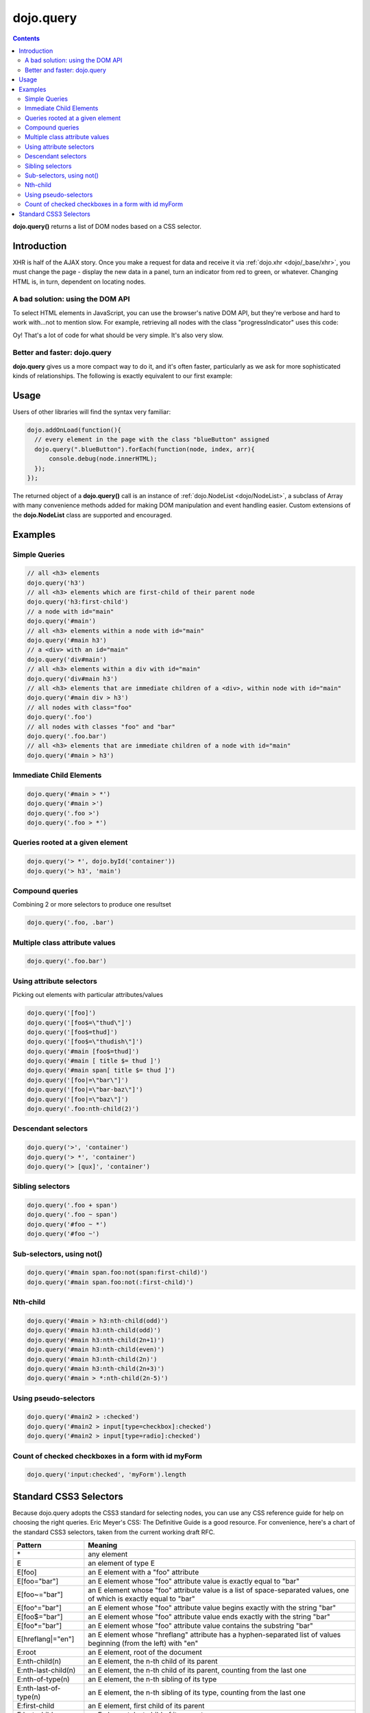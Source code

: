 .. _dojo/query:

dojo.query
==========

.. contents::
    :depth: 2

**dojo.query()** returns a list of DOM nodes based on a CSS selector. 


============
Introduction
============

XHR is half of the AJAX story. Once you make a request for data and receive it via :ref:`dojo.xhr <dojo/_base/xhr>`, you must change the page - display the new data in a panel, turn an indicator from red to green, or whatever. Changing HTML is, in turn, dependent on locating nodes.

A bad solution: using the DOM API
---------------------------------

To select HTML elements in JavaScript, you can use the browser's native DOM API, but they're verbose and hard to work with...not to mention slow. For example, retrieving all nodes with the class "progressIndicator" uses this code:

.. code-block :: javascript
  :linenos:

  <script type="text/javascript">
    // list every node with the class "progressIndicator":
    var list = [];
    var nodes = document.getElementsByTagName("*");
    // iterate over every node in the document....SLOOOW
    for(var x = 0; x < nodes.length; x++){
        // only nodes with the class "progressIndicator":
        if(nodes[x].className == "progressIndicator"){
            // add to array:
            list.push(nodes[x]);
        }
    }
    console.dir(list);
  </script>

Oy! That's a lot of code for what should be very simple. It's also very slow. 

Better and faster: dojo.query
-----------------------------

**dojo.query** gives us a more compact way to do it, and it's often faster, particularly as we ask for more sophisticated kinds of relationships. The following is exactly equivalent to our first example:


.. code-block :: javascript
  :linenos:

  <script type="text/javascript">
    // list every node with the class "progressIndicator":
    console.dir( dojo.query(".progressIndicator") );
  </script>


=====
Usage
=====

Users of other libraries will find the syntax very familiar:

.. code-block :: javascript

  dojo.addOnLoad(function(){
    // every element in the page with the class "blueButton" assigned
    dojo.query(".blueButton").forEach(function(node, index, arr){
        console.debug(node.innerHTML);
    });
  });

The returned object of a **dojo.query()** call is an instance of :ref:`dojo.NodeList <dojo/NodeList>`, a subclass of Array with many convenience methods added for making DOM manipulation and event handling easier. Custom extensions of the **dojo.NodeList** class are supported and encouraged.


========
Examples
========


Simple Queries
---------------

.. code-block :: javascript

  // all <h3> elements
  dojo.query('h3')  
  // all <h3> elements which are first-child of their parent node
  dojo.query('h3:first-child')
  // a node with id="main"
  dojo.query('#main')
  // all <h3> elements within a node with id="main"
  dojo.query('#main h3')
  // a <div> with an id="main"
  dojo.query('div#main')
  // all <h3> elements within a div with id="main"
  dojo.query('div#main h3')
  // all <h3> elements that are immediate children of a <div>, within node with id="main"
  dojo.query('#main div > h3')
  // all nodes with class="foo"
  dojo.query('.foo')
  // all nodes with classes "foo" and "bar"
  dojo.query('.foo.bar')
  // all <h3> elements that are immediate children of a node with id="main"
  dojo.query('#main > h3')


Immediate Child Elements
------------------------

.. code-block :: javascript

  dojo.query('#main > *')
  dojo.query('#main >')
  dojo.query('.foo >')
  dojo.query('.foo > *')


Queries rooted at a given element
----------------------------------

.. code-block :: javascript

  dojo.query('> *', dojo.byId('container'))
  dojo.query('> h3', 'main')

Compound queries
---------------------

Combining 2 or more selectors to produce one resultset

.. code-block :: javascript

  dojo.query('.foo, .bar')


Multiple class attribute values
---------------------------------

.. code-block :: javascript

  dojo.query('.foo.bar')


Using attribute selectors
-------------------------

Picking out elements with particular attributes/values

.. code-block :: javascript

  dojo.query('[foo]')
  dojo.query('[foo$=\"thud\"]')
  dojo.query('[foo$=thud]')
  dojo.query('[foo$=\"thudish\"]')
  dojo.query('#main [foo$=thud]')
  dojo.query('#main [ title $= thud ]')
  dojo.query('#main span[ title $= thud ]')
  dojo.query('[foo|=\"bar\"]')
  dojo.query('[foo|=\"bar-baz\"]')
  dojo.query('[foo|=\"baz\"]')
  dojo.query('.foo:nth-child(2)')


Descendant selectors
------------------------

.. code-block :: javascript

  dojo.query('>', 'container')
  dojo.query('> *', 'container')
  dojo.query('> [qux]', 'container')

Sibling selectors
--------------------

.. code-block :: javascript

  dojo.query('.foo + span')
  dojo.query('.foo ~ span')
  dojo.query('#foo ~ *')
  dojo.query('#foo ~')

Sub-selectors, using not()
-------------------------------

.. code-block :: javascript

  dojo.query('#main span.foo:not(span:first-child)')
  dojo.query('#main span.foo:not(:first-child)')

Nth-child 
----------

.. code-block :: javascript

  dojo.query('#main > h3:nth-child(odd)')
  dojo.query('#main h3:nth-child(odd)')
  dojo.query('#main h3:nth-child(2n+1)')
  dojo.query('#main h3:nth-child(even)')
  dojo.query('#main h3:nth-child(2n)')
  dojo.query('#main h3:nth-child(2n+3)')
  dojo.query('#main > *:nth-child(2n-5)')


Using pseudo-selectors
-----------------------

.. code-block :: javascript

  dojo.query('#main2 > :checked')
  dojo.query('#main2 > input[type=checkbox]:checked')
  dojo.query('#main2 > input[type=radio]:checked')


Count of checked checkboxes in a form with id myForm
----------------------------------------------------

.. code-block :: javascript

  dojo.query('input:checked', 'myForm').length


=======================
Standard CSS3 Selectors
=======================

Because dojo.query adopts the CSS3 standard for selecting nodes, you can use any CSS reference guide for help on choosing the right queries. Eric Meyer's CSS: The Definitive Guide is a good resource. For convenience, here's a chart of the standard CSS3 selectors, taken from the current working draft RFC.

====================== ==========
Pattern	               Meaning
====================== ==========
\*	               any element
E	               an element of type E
E[foo]	               an E element with a "foo" attribute
E[foo="bar"]	       an E element whose "foo" attribute value is exactly equal to "bar"
E[foo~="bar"]	       an E element whose "foo" attribute value is a list of space-separated values, one of which is exactly equal to "bar"
E[foo^="bar"]	       an E element whose "foo" attribute value begins exactly with the string "bar"
E[foo$="bar"]	       an E element whose "foo" attribute value ends exactly with the string "bar"
E[foo*="bar"]	       an E element whose "foo" attribute value contains the substring "bar"
E[hreflang|="en"]      an E element whose "hreflang" attribute has a hyphen-separated list of values beginning (from the left) with "en"
E:root	               an E element, root of the document
E:nth-child(n)	       an E element, the n-th child of its parent
E:nth-last-child(n)    an E element, the n-th child of its parent, counting from the last one
E:nth-of-type(n)       an E element, the n-th sibling of its type
E:nth-last-of-type(n)  an E element, the n-th sibling of its type, counting from the last one
E:first-child	       an E element, first child of its parent
E:last-child	       an E element, last child of its parent
E:first-of-type	       an E element, first sibling of its type
E:last-of-type	       an E element, last sibling of its type
E:only-child	       an E element, only child of its parent
E:only-of-type	       an E element, only sibling of its type
E:empty	               an E element that has no children (including text nodes)
E:link
E:visited	       an E element being the source anchor of a hyperlink of which the target is not yet visited (:link) or already visited (:visited)
E:active
E:hover
E:focus	               an E element during certain user actions
E:target	       an E element being the target of the referring URI
E:lang(fr)	       an element of type E in language "fr" (the document language specifies how language is determined)
E:enabled
E:disabled	       a user interface element E which is enabled or disabled
E:checked	       a user interface element E which is checked (for instance a radio-button or checkbox)
E::first-line	       the first formatted line of an E element
E::first-letter	       the first formatted letter of an E element
E::selection	       the portion of an E element that is currently selected/highlighted by the user
E::before	       generated content before an E element
E::after	       generated content after an E element
E.warning	       an E element whose class is "warning" (the document language specifies how class is determined).
E#myid	               an E element with ID equal to "myid".
E:not(s)	       an E element that does not match simple selector s
E F	               an F element descendant of an E element
E > F	               an F element child of an E element
E + F	               an F element immediately preceded by an E element
E ~ F	               an F element preceded by an E element
====================== ==========
